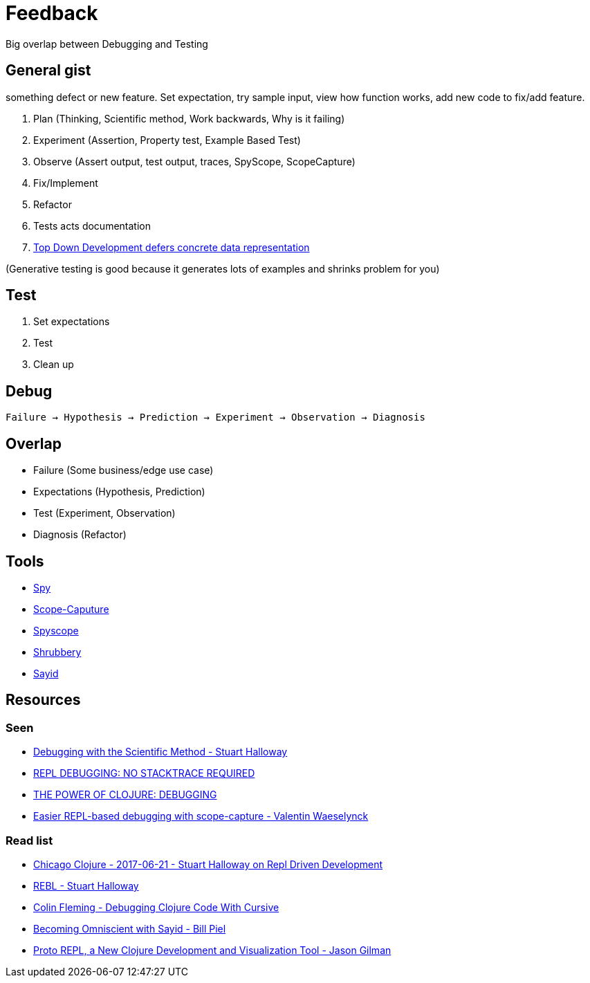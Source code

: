 = Feedback

Big overlap between Debugging and Testing

== General gist
something defect or new feature. Set expectation, try sample input, view how function works, add new code to fix/add feature.

. Plan (Thinking, Scientific method, Work backwards, Why is it failing)
. Experiment (Assertion, Property test, Example Based Test)
. Observe (Assert output, test output, traces, SpyScope, ScopeCapture)
. Fix/Implement
. Refactor
. Tests acts documentation
. link:https://github.com/marick/Midje/wiki/The-idea-behind-top-down-development[Top Down Development defers concrete data representation]

(Generative testing is good because it generates lots of examples and shrinks problem for you)

== Test
. Set expectations
. Test
. Clean up

== Debug
`Failure -> Hypothesis -> Prediction -> Experiment -> Observation -> Diagnosis`

== Overlap
* Failure (Some business/edge use case)
* Expectations (Hypothesis, Prediction)
* Test (Experiment, Observation)
* Diagnosis (Refactor)

== Tools

* link:https://github.com/alexanderjamesking/spy[Spy]
* link:https://github.com/vvvvalvalval/scope-capture[Scope-Caputure]
* link:https://github.com/dgrnbrg/spyscope[Spyscope]
* link:https://github.com/bguthrie/shrubbery[Shrubbery]
* link:https://github.com/clojure-emacs/sayid[Sayid]

== Resources

=== Seen
* link:https://www.youtube.com/watch?v=FihU5JxmnBg&feature=youtu.be[Debugging with the Scientific Method - Stuart Halloway]
* link:http://blog.cognitect.com/blog/2017/6/5/repl-debugging-no-stacktrace-required[REPL DEBUGGING: NO STACKTRACE REQUIRED]
* link:https://cambium.consulting/articles/2018/2/8/the-power-of-clojure-debugging[THE POWER OF CLOJURE: DEBUGGING]
* link:https://www.youtube.com/watch?v=dCInpNWlZ4k[Easier REPL-based debugging with scope-capture - Valentin Waeselynck]

=== Read list

* link:https://vimeo.com/223309989[Chicago Clojure - 2017-06-21 - Stuart Halloway on Repl Driven Development]
* link:https://www.youtube.com/watch?v=c52QhiXsmyI[REBL - Stuart Halloway]
* link:https://www.youtube.com/watch?v=ql77RwhcCK0[Colin Fleming - Debugging Clojure Code With Cursive]
* link:https://www.youtube.com/watch?v=ipDhvd1NsmE[Becoming Omniscient with Sayid - Bill Piel]
* link:https://www.youtube.com/watch?v=buPPGxOnBnk[Proto REPL, a New Clojure Development and Visualization Tool - Jason Gilman]